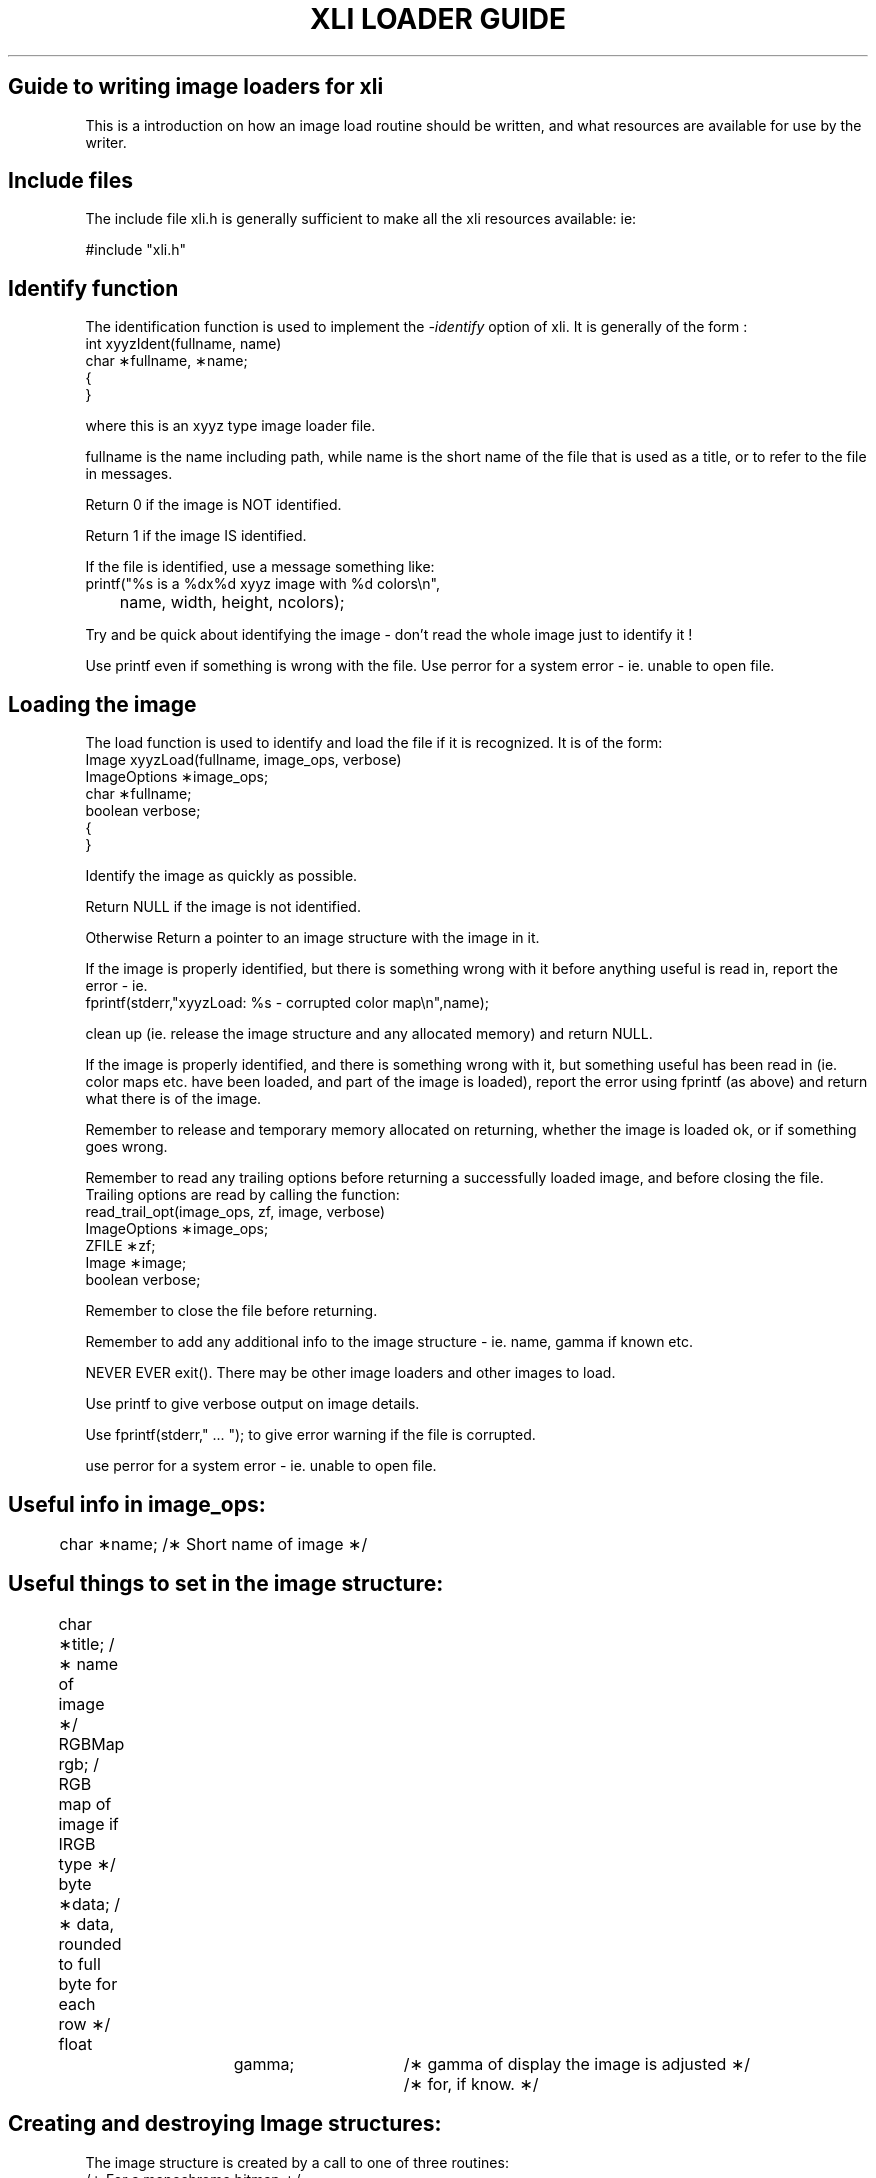 .\" @(#)x11:contrib/clients/xloadimage/xliguide.man 1.2 93/07/23 Labtam
.\"
.de Sc	\" start of code. no re-arrange, no fill, constant width etc.
\f(CW
.na
.nf
..
.de Ec	\" end of code. no re-arrange, no fill, constant width etc.
\fR
.ad
.fi
..
.TH "XLI LOADER GUIDE" 5
.SH "Guide to writing image loaders for xli"
This is a introduction on how an image load routine should be written,
and what resources are available for use by the writer.

.SH "Include files"
The include file xli.h is generally sufficient to make
all the xli resources available: ie:
.sp
.ti +5
#include "xli.h"
.PP
.SH "Identify function"
The identification function is used to implement the \fI-identify\fR option
of xli. It is generally of the form :
.Sc
int xyyzIdent(fullname, name)
     char \(**fullname, \(**name;
{
}
.Ec
.PP
where this is an xyyz type image loader file.
.PP
fullname is the name including path, while name is the short
name of the file that is used as a title, or to refer to the file
in messages.
.PP
Return 0 if the image is NOT identified.
.PP
Return 1 if the image IS identified.
.PP
If the file is identified, use a message something like:
.Sc
printf("%s is a %dx%d xyyz image with %d colors\\n",
	 name, width, height, ncolors);
.Ec
.PP
Try and be quick about identifying the image - don't read the whole image
just to identify it !
.PP
Use printf even if something is wrong with the file.
Use perror for a system error - ie. unable to open file.
.SH "Loading the image"
The load function is used to identify and load the file if it is
recognized. It is of the form:
.Sc
Image xyyzLoad(fullname, image_ops, verbose)
     ImageOptions \(**image_ops;
     char         \(**fullname;
     boolean       verbose;
{
}
.Ec
.PP
Identify the image as quickly as possible.
.PP
Return NULL if the image is not identified.
.PP
Otherwise Return a pointer to an image structure with the image in it.
.PP
If the image is properly identified, but there is something wrong with it
before anything useful is read in, report the error  - ie.
.Sc
fprintf(stderr,"xyyzLoad: %s - corrupted color map\\n",name);
.Ec
.PP
clean up (ie. release the image structure and any allocated memory) and
return NULL.
.PP
If the image is properly identified, and there is something wrong with it,
but something useful has been read in (ie. color maps etc. have been
loaded, and part of the image is loaded), report the error using
fprintf (as above) and return what there is of the image.
.PP
Remember to release and temporary memory allocated on returning, whether
the image is loaded ok, or if something goes wrong.
.PP
Remember to read any trailing options before returning a successfully loaded
image, and before closing the file.
Trailing options are read by calling the function:
.Sc
read_trail_opt(image_ops, zf, image, verbose)
    ImageOptions \(**image_ops;
    ZFILE        \(**zf;
    Image        \(**image;
    boolean       verbose;
.Ec
.PP
Remember to close the file before returning.
.PP
Remember to add any additional info to the image structure -
ie. name, gamma if known etc.
.PP
NEVER EVER exit(). There may be other image loaders and other images to load.
.PP
Use printf to give verbose output on image details.
.PP
Use fprintf(stderr," ... ");  to give error warning if the file is corrupted.
.PP
use perror for a system error - ie. unable to open file.
.SH "Useful info in image_ops:"
.Sc

	char         \(**name;         /\(** Short name of image \(**/
.Ec
.SH "Useful things to set in the image structure:"
.Sc

	char         \(**title;  /\(** name of image \(**/
	RGBMap        rgb;    / RGB map of image if IRGB type \(**/
	byte         \(**data;   /\(** data, rounded to full byte for each row \(**/
	float		  gamma;	/\(** gamma of display the image is adjusted \(**/
	     		        	/\(** for, if know. \(**/
.Ec
.SH "Creating and destroying Image structures:"
The image structure is created by a call to one of three routines:
.Sc
/\(** For a monochrome bitmap \(**/
Image \(**newBitImage(width, height)
     unsigned int width, height;

/\(** For a color image with a color map \(**/
Image \(**newRGBImage(width, height, depth)
     unsigned int width, height, depth;

/\(** For a true color image \(**/
Image \(**newTrueImage(width, height)
     unsigned int width, height;
.Ec
.PP
And the image can be freed with:
.Sc
void freeImageData(image)
     Image \(**image;
.Ec
.PP
Examine another image loader (ie. gif.c) to see how to set up a color map.
.SH "File input resources:"
A set of file input functions are available that automatically handle
compressed files, and also by default buffer the file in memory to speed
up the detection of the image type. The following functions are available:
.Sc
/\(**
  Open a file by name and return a pointer to
  a file descriptor.
 \(**/
ZFILE \(**zopen(name)
     char \(**name;

/\(**
  Read some data into a buffer
 \(**/
int zread(zf, buf, len)
     ZFILE \(**zf;
     byte \(**buf;
     int len;

/\(**
  Macro that returns a character from the file.
 \(**/
zgetc(zf)
     ZFILE \(**zf;

/\(**
  Function that reads a string into a buffer
 \(**/
char \(**zgets(buf, size, zf)
     char         \(**buf;
     unsigned int  size;
     ZFILE        \(**zf;

/\(** Return the files EOF status \(**/
int zeof(zf)
     ZFILE \(**zf;

/\(**
  Clear any errors (ie. EOF)
 \(**/
void zclearerr(zf)
     ZFILE \(**zf;

/\(**
  Turn off caching when an image has been identified
  and there is no need to re-open it. The cached part
  of the file is still kept, but any reads past this
  point are not cached.
 \(**/
void znocache(zf)
     ZFILE \(**zf;

/\(**
  Rewind the cached file. This won't work if the file
  is stdin and we have read past the cached part of
  the file. Return TRUE on success.
 \(**/
boolean zrewind(zf)
     ZFILE \(**zf;

/\(**
  Return a block of data back to the input stream.
  Useful for a load routine that does its own buffering
  and wants to return what is left after it has read
  an image. (This is needed to allow trailing options
  to be recognized.) Can also be used instead of ungetc().
 \(**/
void zunread(zf, buf, len)
     ZFILE \(**zf;
     byte \(**buf;
     int len;

/\(**
  Close a file.
  The file is not actually closed until zreset is called,
  in case another loader wants to re-open it.
 \(**/
void zclose(zf)
     ZFILE \(**zf;

/\(**
  Really close a file. Not used by imageLoad functions.
 \(**/
void zreset(filename)
     char \(**filename;
.Ec
.PP
Some macros are provided to facilitate reading and writing elements larger
than a character from/to a data buffer according to the desired endianness:
.PP
Big endian:
.Sc
#define memToVal(PTR,LEN)

#define valToMem(VAL,PTR,LEN)
.Ec
.PP
Little Endian
.Sc
#define memToValLSB(PTR,LEN)

#define valToMemLSB(VAL,PTR,LEN)
.Ec
.SH "Memory allocation:"
The built in memory allocation routines are guaranteed not to fail.
.Sc
/\(** Duplicate a string. Good for making up the image title etc. \(**/
char \(**dupString(s)
     char \(**s;

byte \(**lmalloc(size)
     unsigned int size;

byte \(**lcalloc(size)
     unsigned int size;

void lfree(area)
     byte \(**area;
.Ec
.PP
Be careful not to call lfree with NULL. It may cause a fault.
.SH "Other facilities:"
Memory manipulation
.Sc
/\(** Copy a block of memory \(**/
bcopy(S,D,N)

/\(** Zero a block of memory \(**/
bzero(P,N)

/\(** Fill a block of memory with a value \(**/
bfill(P,N,C)
.Ec
.SH "If all else fails:"
Read the source. xli.h and image.h are a good place to start. Look
at one of the existing loaders ie. pcx.c Grep for anything else!

